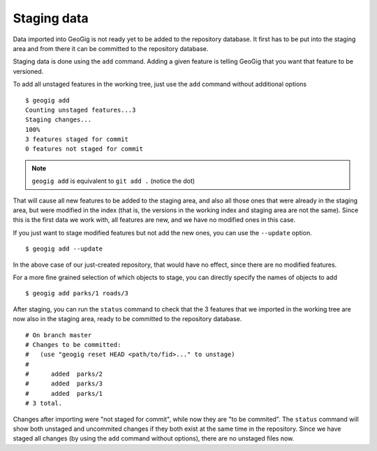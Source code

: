 .. _staging_data:

Staging data
=============

Data imported into GeoGig is not ready yet to be added to the repository database. It first has to be put into the staging area and from there it can be committed to the repository database.

Staging data is done using the ``add`` command. Adding a given feature is telling GeoGig that you want that feature to be versioned.

To add all unstaged features in the working tree, just use the ``add`` command without additional options

::

	$ geogig add	
	Counting unstaged features...3
	Staging changes...
	100%
	3 features staged for commit
	0 features not staged for commit

.. note:: ``geogig add`` is equivalent to ``git add .`` (notice the dot)

That will cause all new features to be added to the staging area, and also all those ones that were already in the staging area, but were modified in the index  (that is, the versions in the working index and staging area are not the same). Since this is the first data we work with, all features are new, and we have no modified ones in this case.

If you just want to stage modified features but not add the new ones, you can use the ``--update`` option.

::

	$ geogig add --update

In the above case of our just-created repository, that would have no effect, since there are no modified features.

For a more fine grained selection of which objects to stage, you can directly specify the names of objects to add

::

	$ geogig add parks/1 roads/3

After staging, you can run the ``status`` command to check that the 3 features that we imported in the working tree are now also in the staging area, ready to be committed to the repository database.

::

	# On branch master
	# Changes to be committed:
	#   (use "geogig reset HEAD <path/to/fid>..." to unstage)
	#
	#      added  parks/2
	#      added  parks/3
	#      added  parks/1
	# 3 total.
	
Changes after importing were "not staged for commit", while now they are "to be commited". The ``status`` command will show both unstaged and uncommited changes if they both exist at the same time in the repository. Since we have staged all changes (by using the ``add`` command without options), there are no unstaged files now.
